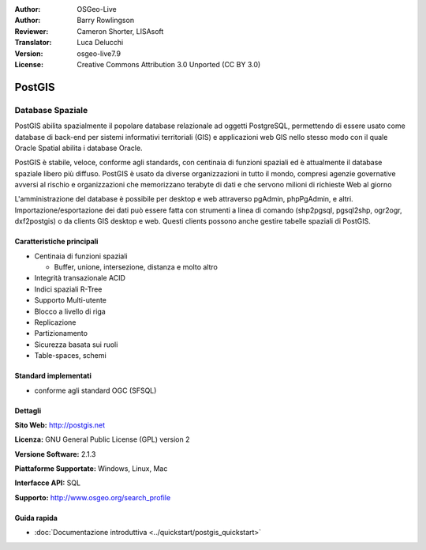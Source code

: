 .. Writing Tip:
  Writing tips describe what content should be in the following section.
  The postgis_overview.rst document is used as a reference example
  for other overviews.
  All other overviews should remove the writing tips in order to make the
  overview documents easier to translate.

.. Writing Tip:
  Metadata about this document

:Author: OSGeo-Live
:Author: Barry Rowlingson
:Reviewer: Cameron Shorter, LISAsoft
:Translator: Luca Delucchi
:Version: osgeo-live7.9
:License: Creative Commons Attribution 3.0 Unported (CC BY 3.0)


.. Writing Tip:
  The following becomes a HTML anchor for hyperlinking to this page

.. Writing Tip:
  Project logos are stored here:
    https://svn.osgeo.org/osgeo/livedvd/gisvm/trunk/doc/images/project_logos/
  and accessed here:
    ../../images/project_logos/<filename>

.. image:: ../../images/project_logos/logo-PostGIS.png
  :scale: 30 %
  :alt: project logo
  :align: right
  :target: http://postgis.net/

.. image:: ../../images/logos/OSGeo_project.png
  :scale: 100 %
  :alt: OSGeo Project
  :align: right
  :target: http://www.osgeo.org/incubator/process/principles.html

PostGIS
================================================================================

.. Writing Tip:
  Application Category Description:

Database Spaziale
~~~~~~~~~~~~~~~~~~~~~~~~~~~~~~~~~~~~~~~~~~~~~~~~~~~~~~~~~~~~~~~~~~~~~~~~~~~~~~~~

.. Writing Tip:
  Address user questions of "What does the application do?",
  "When would I use it?", "Why would I use it over other applications?",
  "How mature is the application and how widely deployed is it?".
  Don't mention licence or open source in this section.
  Target audience is a GIS practitioner or student who is new to Open Source.
  * First sentence should explain the application.
  * Usually the application domain will not be familiar to readers. So the
    next line or two should explain the domain. Eg: For GeoKettle, the next
    line or two should explain what GoeSpatial Business Intelligence is.
  * Remaining paragraph or 2 in this overview section should provide a
    wider description and advantages from a user perspective.

PostGIS abilita spazialmente il popolare database relazionale ad oggetti PostgreSQL, 
permettendo di essere usato come database di back-end per sistemi informativi 
territoriali (GIS) e applicazioni web GIS nello stesso modo con il quale Oracle 
Spatial abilita i database Oracle.

PostGIS è stabile, veloce, conforme agli standards, con centinaia di funzioni spaziali
ed è attualmente il database spaziale libero più diffuso. PostGIS è usato da diverse 
organizzazioni in tutto il mondo, compresi agenzie governative avversi al rischio e 
organizzazioni che memorizzano terabyte di dati e che servono milioni di richieste Web al giorno 


L'amministrazione del database è possibile per desktop e web attraverso pgAdmin, phpPgAdmin, e altri.
Importazione/esportazione dei dati può essere fatta con strumenti a linea di comando 
(shp2pgsql, pgsql2shp, ogr2ogr, dxf2postgis) o da clients GIS desktop e web. Questi 
clients possono anche gestire tabelle spaziali di PostGIS.

.. Writing Tip:
  Provide a image of the application which will typically be a screen shot
  or a collage of screen shots.
  Store image in image/<application>_<name>.png . Eg: udig_main_page.png
  Screenshots should be captured from a 1024x768 display.
  Don't include the desktop background as this changes with each release
  and will become dated.

.. image:: ../../images/screenshots/800x600/pgadmin.png
  :scale: 70 %
  :alt: pgAdmin database manager
  :align: right

Caratteristiche principali
--------------------------------------------------------------------------------

* Centinaia di funzioni spaziali

  * Buffer, unione, intersezione, distanza e molto altro
  
* Integrità transazionale ACID
* Indici spaziali R-Tree
* Supporto Multi-utente
* Blocco a livello di riga
* Replicazione
* Partizionamento
* Sicurezza basata sui ruoli
* Table-spaces, schemi

Standard implementati
--------------------------------------------------------------------------------

.. Writing Tip: List OGC or related standards supported.

* conforme agli standard OGC (SFSQL)

Dettagli
--------------------------------------------------------------------------------

**Sito Web:** http://postgis.net

**Licenza:** GNU General Public License (GPL) version 2

**Versione Software:** 2.1.3

**Piattaforme Supportate:** Windows, Linux, Mac

**Interfacce API:** SQL

.. Writing Tip:
  Link to webpage which lists the primary support details for the application,
  preferably this would list both community and commercial contacts.

**Supporto:** http://www.osgeo.org/search_profile


Guida rapida
--------------------------------------------------------------------------------
    
* :doc:`Documentazione introduttiva <../quickstart/postgis_quickstart>`
